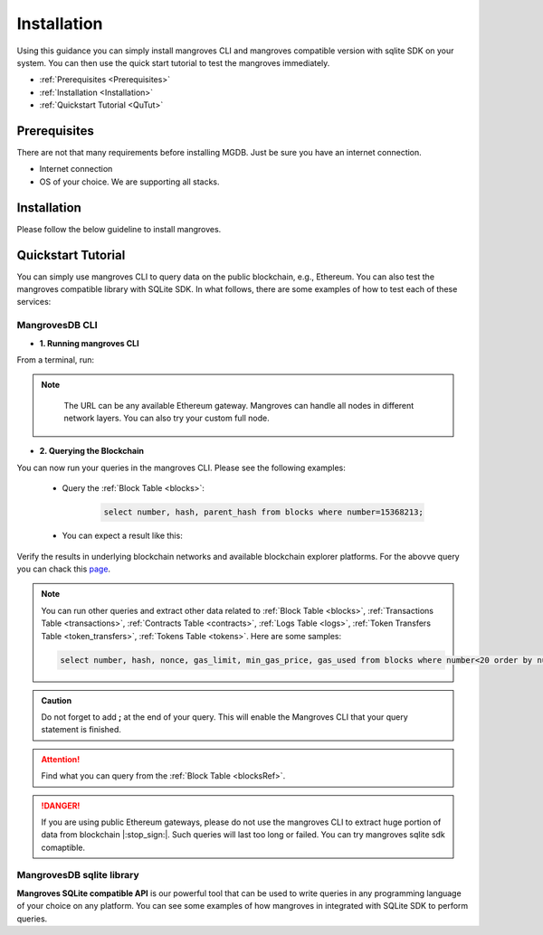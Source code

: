 .. _settingup:

Installation
===============

Using this guidance you can simply install mangroves CLI and mangroves compatible version with sqlite SDK on your system. You can then use the quick start tutorial to test the mangroves immediately.

* :ref:`Prerequisites <Prerequisites>`
* :ref:`Installation <Installation>`
* :ref:`Quickstart Tutorial <QuTut>`


.. _Prerequisites:

Prerequisites
-----------------
There are not that many requirements before installing MGDB. Just be sure you have an internet connection. 

- Internet connection
- OS of your choice. We are supporting all stacks.


.. _Installation: 

Installation
-----------------
Please follow the below guideline to install mangroves.

.. tabs::

   .. tab:: Linux

         .. tabs::

             .. tab:: x86-64

                 .. tabs::

                     .. tab:: Binary download

                        To install the latest mangroves stable release on x86-64 Linux using binary download:

                        .. code-block:: bash

                            curl -LO https://storage.googleapis.com/minikube/releases/latest/minikube-linux-amd64
                            sudo install minikube-linux-amd64 /usr/local/bin/minikube

                     .. tab:: sqlite SDK

                        To install the latest mangroves stable release on x86-64 Linux for sqlite compatible sdk:

                        .. code-block:: bash

                            curl -LO https://storage.googleapis.com/minikube/releases/latest/minikube_latest_amd64.deb
                            sudo dpkg -i minikube_latest_amd64.deb

             .. tab:: ARM64

                 .. tabs::

                     .. tab:: Binary download

                        To install the latest minikube stable release on ARM64 Linux using binary download:

                        .. code-block:: bash

                            curl -LO https://storage.googleapis.com/minikube/releases/latest/minikube-linux-arm64
                            sudo install minikube-linux-arm64 /usr/local/bin/minikube


                     .. tab:: sqlite SDK

                        To install the latest mangroves stable release on ARM64 Linux for sqlite compatible sdk:

                        .. code-block:: bash

                            curl -LO https://storage.googleapis.com/minikube/releases/latest/minikube_latest_arm64.deb
                            sudo dpkg -i minikube_latest_arm64.deb

   .. tab:: macOS

         .. tabs::

             .. tab:: x86-64

                 .. tabs::

                     .. tab:: Binary download

                        To install the latest mangroves stable release on x86-64 macOS using binary download:

                        .. code-block:: bash

                            curl -LO https://storage.googleapis.com/minikube/releases/latest/minikube-darwin-amd64
                            sudo install minikube-darwin-amd64 /usr/local/bin/minikube

                     .. tab:: sqlite SDK

                        To install the latest mangroves stable release on x86-64 macOS for sqlite compatible sdk:

                        .. code-block:: bash

                            curl -LO https://storage.googleapis.com/minikube/releases/latest/minikube-darwin-amd64
                            sudo install minikube-darwin-amd64 /usr/local/bin/minikube
 
             .. tab:: ARM64

                 .. tabs::

                     .. tab:: Binary download

                        To install the latest mangroves stable release on ARM64 macOS using binary download:

                        .. code-block:: bash

                            curl -LO https://storage.googleapis.com/minikube/releases/latest/minikube-darwin-arm64
                            sudo install minikube-darwin-arm64 /usr/local/bin/minikube


                     .. tab:: sqlite SDK

                        To install the latest mangroves stable release on ARM64 macOS for sqlite compatible sdk:

                        .. code-block:: bash

                            curl -LO https://storage.googleapis.com/minikube/releases/latest/minikube-darwin-arm64
                            sudo install minikube-darwin-arm64 /usr/local/bin/minikube

   .. tab:: Windows

         .. tabs::

             .. tab:: x86-64

                 .. tabs::

                     .. tab:: .exe download

                        Download and run the installer for the latest release. Or if using PowerShell, use this command:

                        .. code-block:: bash

                            New-Item -Path 'c:\' -Name 'minikube' -ItemType Directory -Force
                            Invoke-WebRequest -OutFile 'c:\minikube\minikube.exe' -Uri 'https://github.com/kubernetes/minikube/releases/latest/download/minikube-windows-amd64.exe' -UseBasicParsing


                     .. tab:: sqlite SDK

                        Download and run the installer for the latest release sqlite compatible sdk. Or if using PowerShell, use this command: 

                        .. code-block:: bash

                            New-Item -Path 'c:\' -Name 'minikube' -ItemType Directory -Force
                            Invoke-WebRequest -OutFile 'c:\minikube\minikube.exe' -Uri 'https://github.com/kubernetes/minikube/releases/latest/download/minikube-windows-amd64.exe' -UseBasicParsing




.. _QuTut:

Quickstart Tutorial
----------------------

You can simply use mangroves CLI to query data on the public blockchain, e.g., Ethereum. You can also test the mangroves compatible library with SQLite SDK. In what follows, there are some examples of how to test each of these services:

MangrovesDB CLI
+++++++++++++++++

- **1. Running mangroves CLI** 

From a terminal, run:

.. tabs::

   .. group-tab:: Linux

      .. code-block:: bash

          ./mangroves-cli --url https://cloudflare-eth.com/


   .. group-tab:: Mac OSX

      .. code-block:: bash

          ./mangroves-cli --url https://cloudflare-eth.com/

   .. group-tab:: Windows

      .. code-block:: bash

          ./mangroves-cli --url https://cloudflare-eth.com/


.. Note:: 

    The URL can be any available Ethereum gateway. Mangroves can handle all nodes in different network layers. You can also try your custom full node.
   
   .. tabs::

      .. group-tab:: Polygon

         .. code-block:: bash

            ./mangroves-cli --url https://polygon-rpc.com


      .. group-tab:: Fantom

         .. code-block:: bash

            ./mangroves-cli --url https://rpc.ftm.tools

      .. group-tab:: arbitrum

         .. code-block:: bash

            ./mangroves-cli --url https://arb1.arbitrum.io/rpc

- **2. Querying the Blockchain** 

You can now run your queries in the mangroves CLI. Please see the following examples:


   - Query the :ref:`Block Table <blocks>`:

      .. code-block:: SQL

            select number, hash, parent_hash from blocks where number=15368213;


   - You can expect a result like this:

   .. image:: /images/sampQueBlocks1.png
     :width: 600


Verify the results in underlying blockchain networks and available blockchain explorer platforms. For the abovve query you can chack this `page <https://etherscan.io/block/15368213>`_.

.. Note:: 

    You can run other queries and extract other data related to :ref:`Block Table <blocks>`, :ref:`Transactions Table <transactions>`, :ref:`Contracts Table <contracts>`, :ref:`Logs Table <logs>`, :ref:`Token Transfers Table <token_transfers>`, :ref:`Tokens Table <tokens>`. Here are some samples: 
         
    .. code-block:: SQL

       select number, hash, nonce, gas_limit, min_gas_price, gas_used from blocks where number<20 order by number desc limit 5;



.. admonition:: Caution

    Do not forget to add **;** at the end of your query. This will enable the Mangroves CLI that your query statement is finished.

.. Attention::

    Find what you can query from the :ref:`Block Table <blocksRef>`.


.. DANGER::

    If you are using public Ethereum gateways, please do not use the mangroves CLI to extract huge portion of data from blockchain |:stop_sign:|. Such queries will last too long or failed. You can try mangroves sqlite sdk comaptible.


MangrovesDB sqlite library
++++++++++++++++++++++++++++

**Mangroves SQLite compatible API** is our powerful tool that can be used to write queries in any programming language of your choice on any platform. You can see some examples of how mangroves in integrated with SQLite SDK to perform queries.

.. tabs::

   .. code-tab:: c

         int main(const int argc, const char **argv) {
         return 0;
         }

   .. code-tab:: c++

         int main(const int argc, const char **argv) {
         return 0;
         }

   .. code-tab:: py

         import sqlite3
         import pandas as pd

         from sqlite3 import Error
         try:
             url = 'https://cloudflare-eth.com/'
             con = sqlite3.connect(url)

             print(f"Connection is established: Mangroves connected to {url}")

             df = pd.read_sql_query("select * from blocks where number<20;", con)

             df.to_csv("blocks.csv")

         except Error:
            print(Error)

   .. code-tab:: java

         class Main {
            public static void main(String[] args) {
            }
         }

   .. code-tab:: r R

         main <- function() {
            return(0)
         }